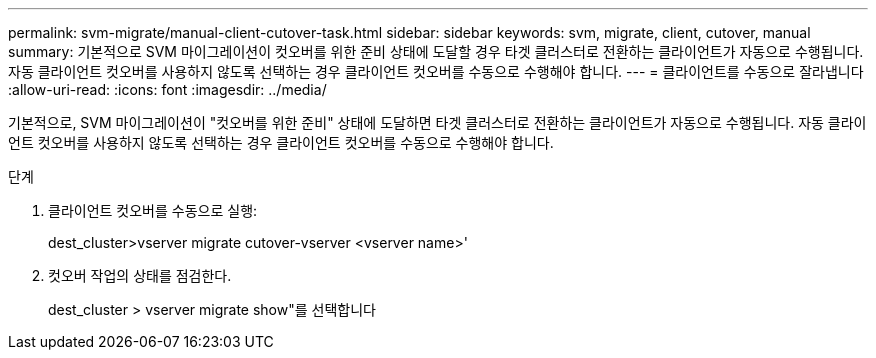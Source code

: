 ---
permalink: svm-migrate/manual-client-cutover-task.html 
sidebar: sidebar 
keywords: svm, migrate, client, cutover, manual 
summary: 기본적으로 SVM 마이그레이션이 컷오버를 위한 준비 상태에 도달할 경우 타겟 클러스터로 전환하는 클라이언트가 자동으로 수행됩니다. 자동 클라이언트 컷오버를 사용하지 않도록 선택하는 경우 클라이언트 컷오버를 수동으로 수행해야 합니다. 
---
= 클라이언트를 수동으로 잘라냅니다
:allow-uri-read: 
:icons: font
:imagesdir: ../media/


[role="lead"]
기본적으로, SVM 마이그레이션이 "컷오버를 위한 준비" 상태에 도달하면 타겟 클러스터로 전환하는 클라이언트가 자동으로 수행됩니다. 자동 클라이언트 컷오버를 사용하지 않도록 선택하는 경우 클라이언트 컷오버를 수동으로 수행해야 합니다.

.단계
. 클라이언트 컷오버를 수동으로 실행:
+
dest_cluster>vserver migrate cutover-vserver <vserver name>'

. 컷오버 작업의 상태를 점검한다.
+
dest_cluster > vserver migrate show"를 선택합니다


